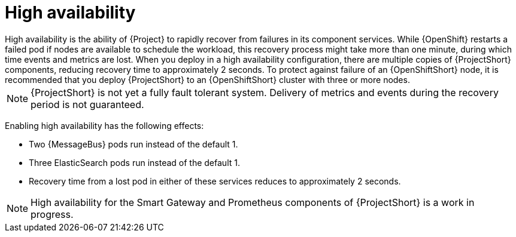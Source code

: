 // Module included in the following assemblies:
//
// <List assemblies here, each on a new line>

// This module can be included from assemblies using the following include statement:
// include::<path>/con_high-availability.adoc[leveloffset=+1]

// The file name and the ID are based on the module title. For example:
// * file name: con_my-concept-module-a.adoc
// * ID: [id='con_my-concept-module-a_{context}']
// * Title: = My concept module A
//
// The ID is used as an anchor for linking to the module. Avoid changing
// it after the module has been published to ensure existing links are not
// broken.
//
// The `context` attribute enables module reuse. Every module's ID includes
// {context}, which ensures that the module has a unique ID even if it is
// reused multiple times in a guide.
//
// In the title, include nouns that are used in the body text. This helps
// readers and search engines find information quickly.
// Do not start the title with a verb. See also _Wording of headings_
// in _The IBM Style Guide_.
[id="high-availability_{context}"]
= High availability
High availability is the ability of {Project} to rapidly recover from failures in its component services. While {OpenShift} restarts a failed pod if nodes are available to schedule the workload, this recovery process might take more than one minute, during which time events and metrics are lost. When you deploy in a high availability configuration, there are multiple copies of {ProjectShort} components, reducing recovery time to approximately 2 seconds. To protect against failure of an {OpenShiftShort} node, it is recommended that you deploy {ProjectShort} to an {OpenShiftShort} cluster with three or more nodes.

[NOTE]
{ProjectShort} is not yet a fully fault tolerant system. Delivery of metrics and events during the recovery period is not guaranteed.

Enabling high availability has the following effects:

- Two {MessageBus} pods run instead of the default 1.
- Three ElasticSearch pods run instead of the default 1.
- Recovery time from a lost pod in either of these services reduces to approximately 2 seconds.

[NOTE]
High availability for the Smart Gateway and Prometheus components of {ProjectShort} is a work in progress.
